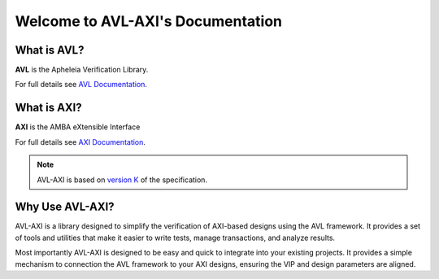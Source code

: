 Welcome to AVL-AXI's Documentation
==================================

What is AVL?
------------

**AVL** is the Apheleia Verification Library.

For full details see `AVL Documentation <https://avl-core.readthedocs.io/en/latest/>`_.

What is AXI?
------------

**AXI** is the AMBA eXtensible Interface

For full details see `AXI Documentation <https://developer.arm.com/documentation/ihi0022/latest/>`_.

.. note::

    AVL-AXI is based on `version K <https://developer.arm.com/documentation/ihi0022/k/?lang=en>`_ of the specification.

Why Use AVL-AXI?
----------------

AVL-AXI is a library designed to simplify the verification of AXI-based designs using the AVL framework. \
It provides a set of tools and utilities that make it easier to write tests, manage transactions, and analyze results.

Most importantly AVL-AXI is designed to be easy and quick to integrate into your existing projects. \
It provides a simple mechanism to connection the AVL framework to your AXI designs, \
ensuring the VIP and design parameters are aligned.
